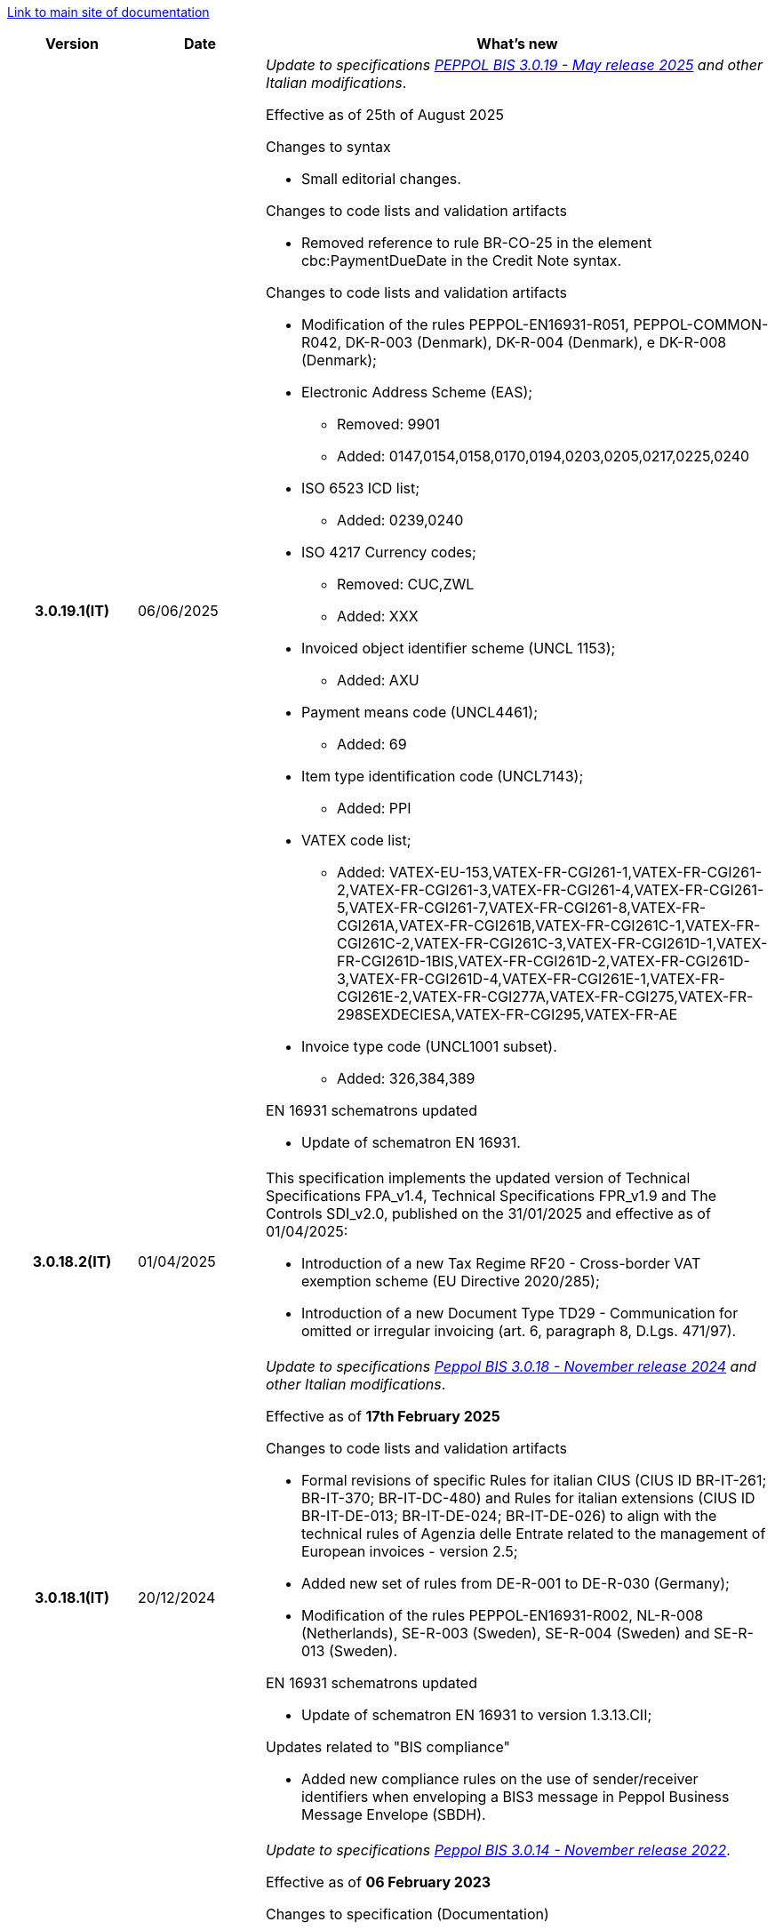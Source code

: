 https://peppol-docs.agid.gov.it/docs/my_index_fatt-ENG.jsp[Link to main site of documentation]

[cols="1h,1m,4m", options="header"]

|===
^.^| Version
^.^| Date
^.^| What’s new

| 3.0.19.1(IT)
a| 06/06/2025
a| _Update to specifications https://docs.peppol.eu/poacc/billing/3.0/2024-Q4/release-notes/[PEPPOL BIS 3.0.19 - May release 2025] and other Italian modifications_. +

Effective as of 25th of August 2025 

[red]#Changes to syntax# +

* Small editorial changes.

[red]#Changes to code lists and validation artifacts# +

* Removed reference to rule BR-CO-25 in the element cbc:PaymentDueDate in the Credit Note syntax.

[red]#Changes to code lists and validation artifacts# +

* Modification of the rules PEPPOL-EN16931-R051, PEPPOL-COMMON-R042, DK-R-003 (Denmark), DK-R-004 (Denmark), e DK-R-008 (Denmark); 
* Electronic Address Scheme (EAS);
** Removed: 9901
** Added: 0147,0154,0158,0170,0194,0203,0205,0217,0225,0240 
* ISO 6523 ICD list;
** Added: 0239,0240 
* ISO 4217 Currency codes;
** Removed: CUC,ZWL 
** Added: XXX
* Invoiced object identifier scheme (UNCL 1153);
** Added: AXU
* Payment means code (UNCL4461);
** Added: 69
* Item type identification code (UNCL7143);
** Added: PPI
* VATEX code list;
** Added: VATEX-EU-153,VATEX-FR-CGI261-1,VATEX-FR-CGI261-2,VATEX-FR-CGI261-3,VATEX-FR-CGI261-4,VATEX-FR-CGI261-5,VATEX-FR-CGI261-7,VATEX-FR-CGI261-8,VATEX-FR-CGI261A,VATEX-FR-CGI261B,VATEX-FR-CGI261C-1,VATEX-FR-CGI261C-2,VATEX-FR-CGI261C-3,VATEX-FR-CGI261D-1,VATEX-FR-CGI261D-1BIS,VATEX-FR-CGI261D-2,VATEX-FR-CGI261D-3,VATEX-FR-CGI261D-4,VATEX-FR-CGI261E-1,VATEX-FR-CGI261E-2,VATEX-FR-CGI277A,VATEX-FR-CGI275,VATEX-FR-298SEXDECIESA,VATEX-FR-CGI295,VATEX-FR-AE 
* Invoice type code (UNCL1001 subset).
** Added: 326,384,389 

[red]#EN 16931 schematrons updated# +

* Update of schematron EN 16931.

| 3.0.18.2(IT)
a| 01/04/2025
a| This specification implements the updated version of Technical Specifications FPA_v1.4, Technical Specifications FPR_v1.9 and The Controls SDI_v2.0, published on the 31/01/2025 and effective as of 01/04/2025: +

* Introduction of a new Tax Regime RF20 - Cross-border VAT exemption scheme (EU Directive 2020/285);
* Introduction of a new Document Type TD29 - Communication for omitted or irregular invoicing (art. 6, paragraph 8, D.Lgs. 471/97).

| 3.0.18.1(IT)
a| 20/12/2024
a| _Update to specifications https://docs.peppol.eu/poacc/billing/3.0/2024-Q4/release-notes/[Peppol BIS 3.0.18 - November release 2024] and other Italian modifications_. +

Effective as of *17th February 2025*

[red]#Changes to code lists and validation artifacts# +

* Formal revisions of specific Rules for italian CIUS (CIUS ID BR-IT-261; BR-IT-370; BR-IT-DC-480) and Rules for italian extensions (CIUS ID BR-IT-DE-013; BR-IT-DE-024; BR-IT-DE-026) to align with the technical rules of Agenzia delle Entrate related to the management of European invoices - version 2.5;
* Added new set of rules from DE-R-001 to DE-R-030 (Germany);
* Modification of the rules PEPPOL-EN16931-R002, NL-R-008 (Netherlands), SE-R-003 (Sweden), SE-R-004 (Sweden) and SE-R-013 (Sweden).

[red]#EN 16931 schematrons updated# +

* Update of schematron EN 16931 to version 1.3.13.CII;

[red]#Updates related to "BIS compliance"# +

* Added new compliance rules on the use of sender/receiver identifiers when enveloping a BIS3 message in Peppol Business Message Envelope (SBDH).

| 3.0.14.1(IT)
a| 16/12/2022
a| _Update to specifications https://docs.peppol.eu/poacc/billing/3.0/2022-Q4/release-notes/[Peppol BIS 3.0.14 - November release 2022]_. +

Effective as of *06 February 2023*

[red]#Changes to specification (Documentation)# +

* Removed the "Last updated" indication in the footer;

[red]#Changes to code lists and validation artifacts# +

* Changed the severity of the PEPPOL-COMMON-R049 (ICD 0007) rule for the validation of the format of the "Swedish organization number" from "warning" to "fatal", as announced in the May Release 2022;
* Corrected the PEPPOL-COMMON-R050 rule for the validation of the "Australian Business Number (ABN)";
* Added US code 9959 to EAS encoding. Removed the Italian codes 9906 and 9907 from the same coding. Adjusted the validation artifacts;
* Added codes 0217 (Netherlands), 0218, 0219 and 0220 (Latvia) to the ICD coding and adjusted the validation artifacts;
* Corrected specific business rules deriving from updates to EN16931 and related schematrons (for more information, see the link: https://github.com/ConnectingEurope/eInvoicing-EN16931/releases/tag/validation-1.3.9).

[red]#Country Specific Rule Changes# +

* Updated rules GR-S-008-1, GR-R-008-2 and GR-R-008-3, requiring the string \\##INVOICE\|URL## instead of \\##INVOICE-URL## (POAC-518);
* Eliminated the rule DK-R-015;
* Correction of rules text DK-R-004 Peppol UBL & CII;
* Correction of DK-R-003 Peppol CII rule text.

| 3.0.13.3(IT)
a| 02/12/2022
a| This specification implements the updated version of the Technical Rules of the Revenue Agency relating to the management of European invoices - version 2.2 published on 11/16/2022, in relation to Provision 99370 published on 04/18/2019. Some of the changes present in this latest version of the Technical Rules of the Revenue Agency were already contained in the Peppol BIS3 specification of 04/21/2022.

| 3.0.13.2(IT)
a| 24/06/2022
a| [red]#Changes in the Documentation section# +

* Indication of filling in the information relating to Name and Surname for sole proprietorships and for natural persons: the concatenation of information relating to Name and Surname in the field cac: PartyLegalEntity / cbc: RegistrationName must be preceded by the string "Nome#Cognome:" instead of the previously used string "Nome&Cognome:". +
The rule applies to the indication of the Supplier (par. 10.1.1. The Supplier (AccountingSupplierParty)), the Customer (10.1.2. The Customer (AccountingCustomerParty)) and the Beneficiary (10.1.3. The Beneficiary (PayeeParty) ).
* Reformulation of the instructions for filling in the OrderReference and BuyerReference fields (par. 10.3.1. Purchase order and reference to the sales order). +

[red]#Changes in the Downloads section# +

* Upload new package of Invoice samples.

| 3.0.13.1(IT)
a| 27/05/2022
a| _Aggiornamento alle specifiche https://docs.peppol.eu/poacc/billing/3.0/release-notes/[Peppol BIS 3.0.13 - may release 2022]_. +

[red]#Changes to code lists and validation artefacts#

* An error has been corrected which is causing some XSL-transformers/tools to raise errors when loading/using the schematron-files.
* Rule PEPPOL-COMMON-R043 (ICD 0208) changed from severity warning to fatal (as announced in the november 2021 release)
* Added rule to check format for Swedish organisation numbers (ICD/EAS 0007) with severity warning, will be changed to fatal in future release.
* An error has been corrected in PEPPOL-EN16931-R080 as it should not be triggered in Invoice (only CreditNotes)
* Added codes 0214, 0215 and 0216 to the ICD code list and support added in validation artefacts.
* Added codes 0147, 0170, 0188, 0215 and 0216 to the EAS code list and support added in validation artefacts.
* Double entry of code TSP removed from code list UNCL7143.
* Added support for additional invoice type codes 71, 102, 218, 219, 331, 382, 553, 817, 870, 875, 876 and 877. This is in line with update made by TC434/EC-DIGITAL. Added to BIS instructions that these additional invoice types codes shall be handled as synonyms to the 380 and thus do not require change in processing.
* Added support for invoice type code 0388. Added to BIS instructions that this additional invoice type code shall be handled as synonyms to the 380 and thus do not require change in processing.

.2+| 3.0.12.1(IT)
.2+a| 21/01/2022
a|This specification implements the new Technical rules relating to the management of European invoices - version 2.1 published on  01/04/2022, in relation to Provision 99370 published on 18/04/2019 (available at the following https://www.agenziaentrate.gov.it/portale/web/guest/normativa-e-prassi/provvedimenti/2019/aprile-2019-provvedimenti/provvedimento-18042019-fatturazione-elettronica-europea[link]) providing also indications on the management of billing to private individuals. The text specifically highlights some changes, already agreed with the Revenue Agency, which will be accepted in a subsequent version of the technical rules.
a| This version is aligned with the Peppol BIS Billing 3.0.12 (Fall release 2021).


| 3.0.9.1(IT)
a| 13/11/2020
a| Update to [blue]#Peppol BIS Billing 3.0.9 hotfix release#. Review of extension rules.

| 3.0.8.1(IT)
a| 04/11/2020
a| Update to [blue]#Peppol BIS 3.0.8 - Fall release 2020#. Review of extension rules.

| 3.0.7.1(IT)
a| 27/10/2020
a| Update to [blue]#Peppol BIS 3.0.7 hotfix release#. Review of extension rules.

| 3.0.6.1(IT)
a| 13/05/2020
a| Update to [blue]#Peppol BIS 3.0.6 - Spring release 2020#.

| 3.0.5.2(IT)
a| 24/02/2020
a| Official codelists mapped onto italian requirements and meanings

| 3.0.5.1(IT)
a| 21/02/2020
a| Business rules updated to the last [blue]#Peppol BIS 3.0.5 hotfix release#.
|===
